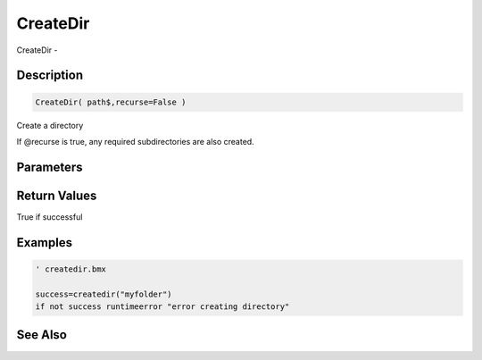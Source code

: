 .. _func_file_createdir:

=========
CreateDir
=========

CreateDir - 

Description
===========

.. code-block:: blitzmax

    CreateDir( path$,recurse=False )

Create a directory

If @recurse is true, any required subdirectories are also created.

Parameters
==========

Return Values
=============

True if successful

Examples
========

.. code-block:: blitzmax

    ' createdir.bmx
    
    success=createdir("myfolder")
    if not success runtimeerror "error creating directory"

See Also
========



